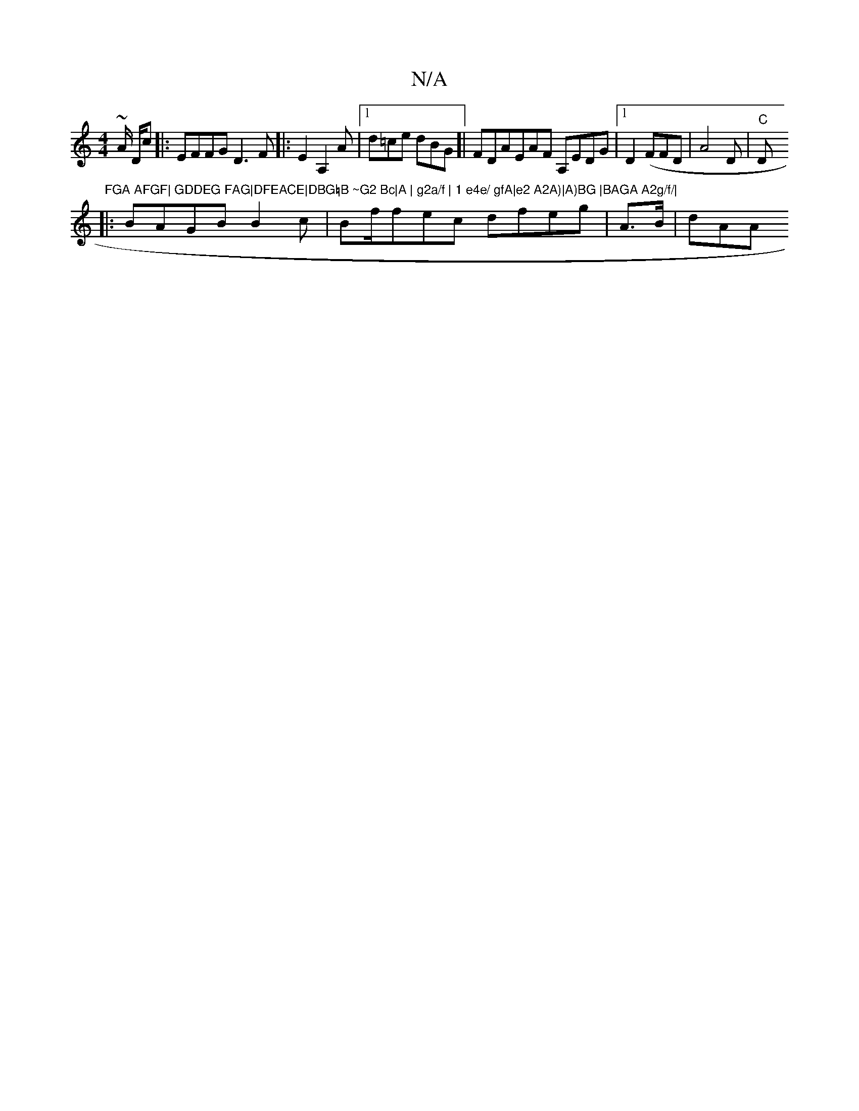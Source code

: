 X:1
T:N/A
M:4/4
R:N/A
K:Cmajor
~A/ D/c|:EFFG D3F|:E2 A,2A |1 d=ce dBG[|FDAEAF A,EDG|1 D2(FFD|A4 D | "C"D"FGA AFGF| GDDEG FAG|DFEACE|DBG=B ~G2 Bc|A | g2a/f | 1 e4e/ gfA|e2 A2A)|A)BG |BAGA A2g/f/|
|:BAGB B2c | Bf/fec dfeg | A>B | dAA
